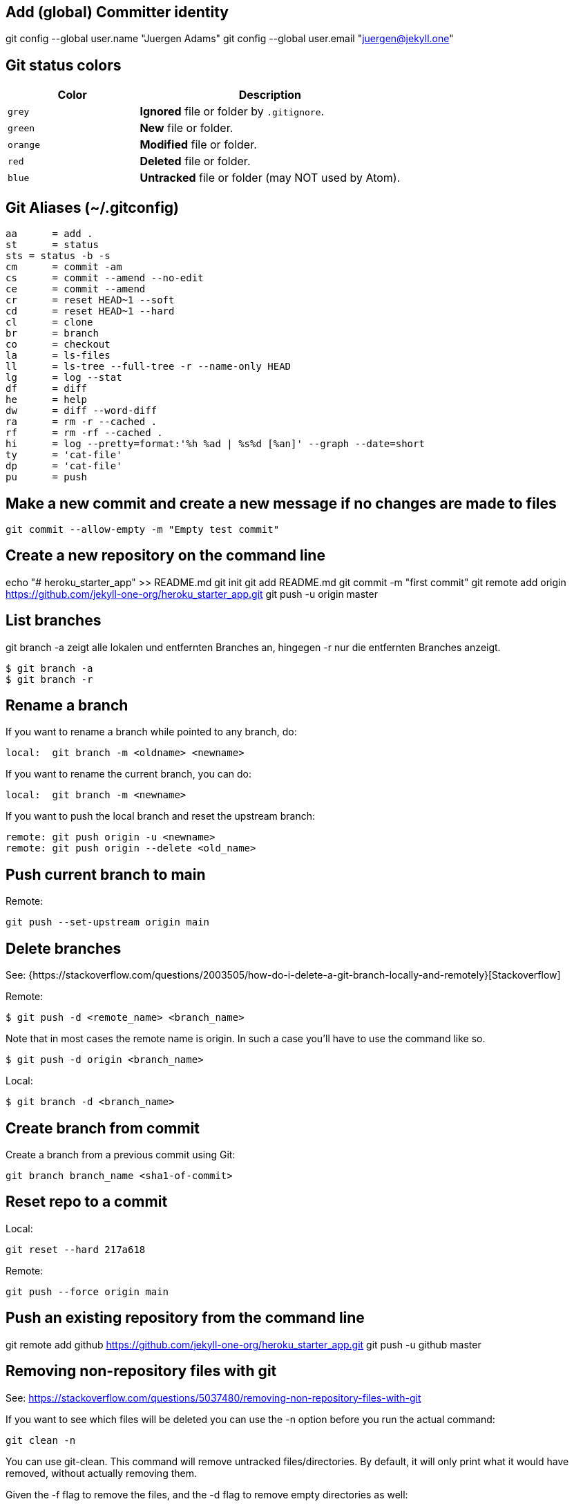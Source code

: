 == Add (global) Committer identity

git config --global user.name "Juergen Adams"
git config --global user.email "juergen@jekyll.one"

== Git status colors

[cols="4a,8a", options="header", width="100%", role="rtable mt-3"]
|===
|Color |Description

|`grey`
|*Ignored* file or folder by `.gitignore`.

|`green`
|*New* file or folder.

|`orange`
|*Modified* file or folder.

|`red`
|*Deleted* file or folder.

|`blue`
|*Untracked* file or folder (may NOT used by Atom).

|===


== Git Aliases (~/.gitconfig)

	aa 	= add .
	st 	= status
	sts = status -b -s
	cm 	= commit -am
	cs 	= commit --amend --no-edit
	ce 	= commit --amend
	cr 	= reset HEAD~1 --soft
	cd 	= reset HEAD~1 --hard
	cl 	= clone
	br 	= branch
	co 	= checkout
	la 	= ls-files
	ll 	= ls-tree --full-tree -r --name-only HEAD
	lg 	= log --stat
	df 	= diff
	he 	= help
	dw 	= diff --word-diff
	ra 	= rm -r --cached .
	rf 	= rm -rf --cached .
	hi 	= log --pretty=format:'%h %ad | %s%d [%an]' --graph --date=short
	ty 	= 'cat-file'
	dp 	= 'cat-file'
	pu 	= push

== Make a new commit and create a new message if no changes are made to files

  git commit --allow-empty -m "Empty test commit"

== Create a new repository on the command line

echo "# heroku_starter_app" >> README.md
git init
git add README.md
git commit -m "first commit"
git remote add origin https://github.com/jekyll-one-org/heroku_starter_app.git
git push -u origin master

== List branches

git branch -a zeigt alle lokalen und entfernten Branches an, hingegen -r
nur die entfernten Branches anzeigt.

  $ git branch -a
  $ git branch -r

== Rename a branch

If you want to rename a branch while pointed to any branch, do:

  local:  git branch -m <oldname> <newname>

If you want to rename the current branch, you can do:

  local:  git branch -m <newname>

If you want to push the local branch and reset the upstream branch:

  remote: git push origin -u <newname>
  remote: git push origin --delete <old_name>

== Push current branch to main

Remote:

    git push --set-upstream origin main

== Delete branches

See:
  {https://stackoverflow.com/questions/2003505/how-do-i-delete-a-git-branch-locally-and-remotely}[Stackoverflow]

Remote:

  $ git push -d <remote_name> <branch_name>

Note that in most cases the remote name is origin. In such a case you'll
have to use the command like so.

  $ git push -d origin <branch_name>

Local:

  $ git branch -d <branch_name>

== Create branch from commit

Create a branch from a previous commit using Git:

  git branch branch_name <sha1-of-commit>

== Reset repo to a commit

Local:

  git reset --hard 217a618

Remote:

  git push --force origin main

== Push an existing repository from the command line

git remote add github https://github.com/jekyll-one-org/heroku_starter_app.git
git push -u github master

== Removing non-repository files with git

See: https://stackoverflow.com/questions/5037480/removing-non-repository-files-with-git

If you want to see which files will be deleted you can use the -n
option before you run the actual command:

  git clean -n

You can use git-clean. This command will remove untracked files/directories.
By default, it will only print what it would have removed, without actually
removing them.

Given the -f flag to remove the files, and the -d flag to remove empty
directories as well:

git clean -df

Also removing ignored files:

git clean -dfx


== Modify most recent commit message

The git commit option `--amend` allows you to change the most
recent commit message:

  git commit --amend -m "New commit message"


== Delete a Git tag

Use the “git tag” command with the “-d” option

=== From local

  git tag -d v2024.1.3

=== From remote

  git push -d origin v2024.1.3

== Set a Git tag

# When modifying remember to issue a new tag command in git before committing,
# then push the new tag
#
  git tag -a v2024.1.3 -m "v2024.1.3"
  git push origin --tags

== Update Git Index (cache) completely

See: https://stackoverflow.com/questions/1274057/how-to-make-git-forget-about-a-file-that-was-tracked-but-is-now-in-gitignore

The series of commands below will remove all of the items from the Git
Index (not from the working directory or local repo), and then updates
the Git Index, while respecting git ignores.

PS: Index = Cache

First:

  git rm -r --cached . && git add .

or forced

  git rm -rf --cached . && git add .

Then:

  git commit -am "Cleanup files"
  git commit -am "Set mode production"
  git commit -am "Set mode development"

  git commit -am "New version 2024.1.3"
  git commit --allow-empty -m "New version 2024.1.3"
  git commit -am "Prepare new version 2024.1.3"

  git commit -am "Latest files of version 2024.1.3"

  git commit -am "Latest posts of version 2024.1.3"
  git commit -am "Latest articles of version 2024.1.3"

  git commit -am "Updated site config (_config.yml)"

== Add file permissions on Windows

See: https://medium.com/@akash1233/change-file-permissions-when-working-with-git-repos-on-windows-ea22e34d5cee

Most of the folks on Windows working with git repo’s use windows git bash
for doing git check-ins and check-outs to/from from git repo…. if you are
already not using it i will highly recommend use it… pretty neat tool
for windows os.

  git update-index --chmod=+x 'name-of-shell-script'

== List all of committed files

List all files in the repo, including those that are only staged but not
yet committed:

  git ls-files

Lists all of the already committed files being tracked by the repo:

  git ls-tree --full-tree -r --name-only HEAD

== Turn off warnings

=== Disable warning: CRLF will be replaced by LF

You can turn off the warning with

  git config --global core.safecrlf false

NOTE: This will only turn off the warning, not the function itself.
